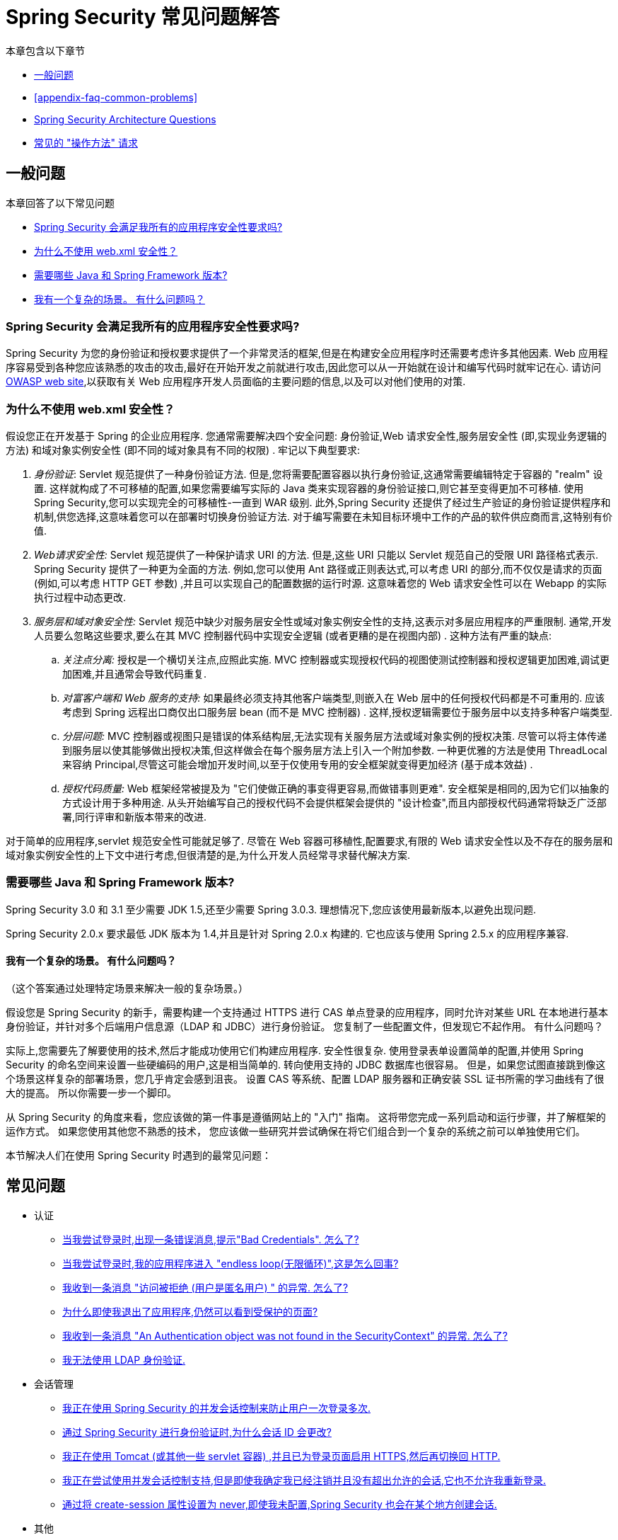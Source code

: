 [[appendix-faq]]
= Spring Security 常见问题解答

本章包含以下章节

* <<appendix-faq-general-questions>>
* <<appendix-faq-common-problems>>
* <<appendix-faq-architecture>>
* <<appendix-faq-howto>>

[[appendix-faq-general-questions]]
== 一般问题

本章回答了以下常见问题

* <<appendix-faq-other-concerns>>
* <<appendix-faq-web-xml>>
* <<appendix-faq-requirements>>
* <<appendix-faq-start-simple>>

[[appendix-faq-other-concerns]]
=== Spring Security 会满足我所有的应用程序安全性要求吗?

Spring Security 为您的身份验证和授权要求提供了一个非常灵活的框架,但是在构建安全应用程序时还需要考虑许多其他因素.  Web 应用程序容易受到各种您应该熟悉的攻击的攻击,最好在开始开发之前就进行攻击,因此您可以从一开始就在设计和编写代码时就牢记在心.  请访问 https://www.owasp.org/[OWASP web site],以获取有关 Web 应用程序开发人员面临的主要问题的信息,以及可以对他们使用的对策.

[[appendix-faq-web-xml]]
=== 为什么不使用 web.xml 安全性？

假设您正在开发基于 Spring 的企业应用程序.  您通常需要解决四个安全问题: 身份验证,Web 请求安全性,服务层安全性 (即,实现业务逻辑的方法) 和域对象实例安全性 (即不同的域对象具有不同的权限) .  牢记以下典型要求:

. __身份验证__: Servlet 规范提供了一种身份验证方法.  但是,您将需要配置容器以执行身份验证,这通常需要编辑特定于容器的 "realm" 设置.  这样就构成了不可移植的配置,如果您需要编写实际的 Java 类来实现容器的身份验证接口,则它甚至变得更加不可移植.
使用 Spring Security,您可以实现完全的可移植性-一直到 WAR 级别.  此外,Spring Security 还提供了经过生产验证的身份验证提供程序和机制,供您选择,这意味着您可以在部署时切换身份验证方法.  对于编写需要在未知目标环境中工作的产品的软件供应商而言,这特别有价值.

. __Web请求安全性:__ Servlet 规范提供了一种保护请求 URI 的方法.  但是,这些 URI 只能以 Servlet 规范自己的受限 URI 路径格式表示.  Spring Security 提供了一种更为全面的方法.
例如,您可以使用 Ant 路径或正则表达式,可以考虑 URI 的部分,而不仅仅是请求的页面 (例如,可以考虑 HTTP GET 参数) ,并且可以实现自己的配置数据的运行时源.
这意味着您的 Web 请求安全性可以在 Webapp 的实际执行过程中动态更改.

. __服务层和域对象安全性:__ Servlet 规范中缺少对服务层安全性或域对象实例安全性的支持,这表示对多层应用程序的严重限制.  通常,开发人员要么忽略这些要求,要么在其 MVC 控制器代码中实现安全逻辑 (或者更糟的是在视图内部) .  这种方法有严重的缺点:

.. __关注点分离:__ 授权是一个横切关注点,应照此实施.  MVC 控制器或实现授权代码的视图使测试控制器和授权逻辑更加困难,调试更加困难,并且通常会导致代码重复.

.. __对富客户端和 Web 服务的支持:__ 如果最终必须支持其他客户端类型,则嵌入在 Web 层中的任何授权代码都是不可重用的.  应该考虑到 Spring 远程出口商仅出口服务层 bean (而不是 MVC 控制器) .  这样,授权逻辑需要位于服务层中以支持多种客户端类型.

.. __分层问题:__ MVC 控制器或视图只是错误的体系结构层,无法实现有关服务层方法或域对象实例的授权决策.  尽管可以将主体传递到服务层以使其能够做出授权决策,但这样做会在每个服务层方法上引入一个附加参数.  一种更优雅的方法是使用 ThreadLocal 来容纳 Principal,尽管这可能会增加开发时间,以至于仅使用专用的安全框架就变得更加经济 (基于成本效益) .

.. __授权代码质量:__ Web 框架经常被提及为 "它们使做正确的事变得更容易,而做错事则更难".  安全框架是相同的,因为它们以抽象的方式设计用于多种用途.  从头开始编写自己的授权代码不会提供框架会提供的 "设计检查",而且内部授权代码通常将缺乏广泛部署,同行评审和新版本带来的改进.


对于简单的应用程序,servlet 规范安全性可能就足够了.  尽管在 Web 容器可移植性,配置要求,有限的 Web 请求安全性以及不存在的服务层和域对象实例安全性的上下文中进行考虑,但很清楚的是,为什么开发人员经常寻求替代解决方案.

[[appendix-faq-requirements]]
=== 需要哪些 Java 和 Spring Framework 版本?

Spring Security 3.0 和 3.1 至少需要 JDK 1.5,还至少需要 Spring 3.0.3.  理想情况下,您应该使用最新版本,以避免出现问题.

Spring Security 2.0.x 要求最低 JDK 版本为 1.4,并且是针对 Spring 2.0.x 构建的.  它也应该与使用 Spring 2.5.x 的应用程序兼容.

[[appendix-faq-start-simple]]
==== 我有一个复杂的场景。 有什么问题吗？

（这个答案通过处理特定场景来解决一般的复杂场景。）

假设您是 Spring Security 的新手，需要构建一个支持通过 HTTPS 进行 CAS 单点登录的应用程序，同时允许对某些 URL 在本地进行基本身份验证，并针对多个后端用户信息源（LDAP 和 JDBC）进行身份验证。
您复制了一些配置文件，但发现它不起作用。 有什么问题吗？

实际上,您需要先了解要使用的技术,然后才能成功使用它们构建应用程序.  安全性很复杂.  使用登录表单设置简单的配置,并使用 Spring Security 的命名空间来设置一些硬编码的用户,这是相当简单的.
转向使用支持的 JDBC 数据库也很容易。 但是，如果您试图直接跳到像这个场景这样复杂的部署场景，您几乎肯定会感到沮丧。 设置 CAS 等系统、配置 LDAP 服务器和正确安装 SSL 证书所需的学习曲线有了很大的提高。
所以你需要一步一个脚印。

从 Spring Security 的角度来看，您应该做的第一件事是遵循网站上的 "入门" 指南。 这将带您完成一系列启动和运行步骤，并了解框架的运作方式。 如果您使用其他您不熟悉的技术，
您应该做一些研究并尝试确保在将它们组合到一个复杂的系统之前可以单独使用它们。

[[appendix-faq-common-problems]]

本节解决人们在使用 Spring Security 时遇到的最常见问题：

== 常见问题

* 认证
** <<appendix-faq-bad-credentials>>
** <<appendix-faq-login-loop>>
** <<appendix-faq-anon-access-denied>>
** <<appendix-faq-cached-secure-page>>
** <<auth-exception-credentials-not-found>>
** <<appendix-faq-ldap-authentication>>
* 会话管理
** <<appendix-faq-concurrent-session-same-browser>>
** <<appendix-faq-new-session-on-authentication>>
** <<appendix-faq-tomcat-https-session>>
** <<appendix-faq-session-listener-missing>>
** <<appendix-faq-unwanted-session-creation>>
* 其他
** <<appendix-faq-forbidden-csrf>>
** <<appendix-faq-no-security-on-forward>>
** <<appendix-faq-method-security-in-web-context>>
** <<appendix-faq-no-filters-no-context>>
** <<appendix-faq-method-security-with-taglib>>

[[appendix-faq-bad-credentials]]
=== 当我尝试登录时,出现一条错误消息,提示"Bad Credentials".  怎么了?

这意味着认证失败.  并没有说明原因,因为最好避免提供可能有助于攻击者猜测帐户名或密码的详细信息.

这也意味着,如果您在论坛中提出此问题,除非您提供其他信息,否则您将无法获得答案.  与任何问题一样,您应该检查调试日志的输出,注意所有异常堆栈跟踪和相关消息.
在调试器中单步执行代码以查看身份验证失败的原因以及原因.
编写一个测试案例,在应用程序外部练习您的身份验证配置.  如果使用哈希密码,请确保存储在数据库中的值与应用程序中配置的 `PasswordEncoder` 产生的值完全相同.

[[appendix-faq-login-loop]]
=== 当我尝试登录时,我的应用程序进入 "endless loop(无限循环)",这是怎么回事?

无限循环和重定向到登录页面的常见用户问题是由于不小心将登录页面配置为 "`secured`" 资源引起的.  通过从安全过滤器链中排除登录页面或将其标记为需要 `ROLE_ANONYMOUS`,确保您的配置允许匿名访问登录页面.

如果您的 `AccessDecisionManager` 包含 `AuthenticatedVoter`,则可以使用属性 "IS_AUTHENTICATED_ANONYMOUSLY".  如果您使用标准命名空间配置设置,则该选项自动可用.

从 Spring Security 2.0.1 开始,当您使用基于命名空间的配置时,将在加载应用程序上下文时进行检查,并且如果登录页面似乎受到保护,则会记录一条警告消息.

[[appendix-faq-anon-access-denied]]
=== 我收到一条消息 "访问被拒绝 (用户是匿名用户) " 的异常. 怎么了?

这是调试级别的消息,它在匿名用户首次尝试访问受保护的资源时发生.

====
[source]
----
DEBUG [ExceptionTranslationFilter] - Access is denied (user is anonymous); redirecting to authentication entry point
org.springframework.security.AccessDeniedException: Access is denied
at org.springframework.security.vote.AffirmativeBased.decide(AffirmativeBased.java:68)
at org.springframework.security.intercept.AbstractSecurityInterceptor.beforeInvocation(AbstractSecurityInterceptor.java:262)
----
====

这是正常现象,无需担心.

[[appendix-faq-cached-secure-page]]
=== 为什么即使我退出了应用程序,仍然可以看到受保护的页面?

造成这种情况的最常见原因是您的浏览器已经缓存了该页面,并且您看到的是从浏览器缓存中检索到的副本.  通过检查浏览器是否确实在发送请求来验证这一点 (检查服务器访问日志,调试日志或使用合适的浏览器调试插件,例如 Firefox 的 "Tamper Data") .  这与 Spring Security 无关,您应该配置应用程序或服务器以设置适当的 Cache-Control 响应头.  请注意,永远不会缓存 SSL 请求.

[[auth-exception-credentials-not-found]]
=== 我收到一条消息  "An Authentication object was not found in the SecurityContext" 的异常. 怎么了?

这是另一条调试级别消息,该消息在匿名用户首次尝试访问受保护的资源时出现,但是在您的过滤器链配置中没有 `AnonymousAuthenticationFilter` 时出现.

====
[source]
----
DEBUG [ExceptionTranslationFilter] - Authentication exception occurred; redirecting to authentication entry point
org.springframework.security.AuthenticationCredentialsNotFoundException:
							An Authentication object was not found in the SecurityContext
at org.springframework.security.intercept.AbstractSecurityInterceptor.credentialsNotFound(AbstractSecurityInterceptor.java:342)
at org.springframework.security.intercept.AbstractSecurityInterceptor.beforeInvocation(AbstractSecurityInterceptor.java:254)
----
====

这是正常现象,无需担心.

[[appendix-faq-ldap-authentication]]
=== 我无法使用 LDAP 身份验证.
我的配置有什么问题?

请注意,LDAP 目录的权限通常不允许您读取用户密码.  因此,通常无法使用 <<appendix-faq-what-is-userdetailservice,什么是 `UserDetailsService`>> 这一节,Spring Security 将存储的密码与用户提交的密码进行比较.  最常见的方法是使用 LDAP "绑定",这是 https://en.wikipedia.org/wiki/Lightweight_Directory_Access_Protocol[the LDAP protocol]支持的操作之一.
通过这种方法,Spring Security 通过尝试以用户身份验证目录来验证密码.

LDAP 认证最常见的问题是缺乏对目录服务器树结构和配置的了解.  不同公司的情况会有所不同,因此您必须自己找出来.  在将 Spring Security LDAP 配置添加到应用程序之前,最好使用标准 Java LDAP 代码 (不涉及 Spring Security) 编写一个简单的测试,并确保您可以使其首先工作.  例如,要验证用户身份,可以使用以下代码:

====
.Java
[source,java,role="primary"]
----

@Test
public void ldapAuthenticationIsSuccessful() throws Exception {
		Hashtable<String,String> env = new Hashtable<String,String>();
		env.put(Context.SECURITY_AUTHENTICATION, "simple");
		env.put(Context.SECURITY_PRINCIPAL, "cn=joe,ou=users,dc=mycompany,dc=com");
		env.put(Context.PROVIDER_URL, "ldap://mycompany.com:389/dc=mycompany,dc=com");
		env.put(Context.SECURITY_CREDENTIALS, "joespassword");
		env.put(Context.INITIAL_CONTEXT_FACTORY, "com.sun.jndi.ldap.LdapCtxFactory");

		InitialLdapContext ctx = new InitialLdapContext(env, null);

}

----

.Kotlin
[source,kotlin,role="secondary"]
----
@Test
fun ldapAuthenticationIsSuccessful() {
    val env = Hashtable<String, String>()
    env[Context.SECURITY_AUTHENTICATION] = "simple"
    env[Context.SECURITY_PRINCIPAL] = "cn=joe,ou=users,dc=mycompany,dc=com"
    env[Context.PROVIDER_URL] = "ldap://mycompany.com:389/dc=mycompany,dc=com"
    env[Context.SECURITY_CREDENTIALS] = "joespassword"
    env[Context.INITIAL_CONTEXT_FACTORY] = "com.sun.jndi.ldap.LdapCtxFactory"
    val ctx = InitialLdapContext(env, null)
}
----
====

=== 会话管理

会话管理问题是论坛问题的常见来源.  如果您正在开发 Java Web 应用程序,则应了解如何在 Servlet 容器和用户浏览器之间维护会话.
您还应该了解安全和非安全 Cookie 的区别,以及使用 HTTP/HTTPS 以及在两者之间进行切换的含义.  Spring Security 与维护会话或提供会话标识符无关.  这完全由 servlet 容器处理.

[[appendix-faq-concurrent-session-same-browser]]
=== 我正在使用 Spring Security 的并发会话控制来防止用户一次登录多次.
登录后打开另一个浏览器窗口时,并不会阻止我再次登录.  为什么我可以多次登录?

浏览器通常每个浏览器实例维护一个会话.  您不能一次有两个单独的会话.  因此,如果您再次在另一个窗口或选项卡中登录,那么您将在同一会话中重新进行身份验证.  服务器对标签,窗口或浏览器实例一无所知.
它所看到的只是 HTTP 请求,并根据它们所包含的 `JSESSIONID` cookie 的值将它们与特定会话相关联.  当用户在会话期间进行身份验证时,Spring Security 的并发会话控件会检查其拥有的其他已身份验证会话的数量.  如果它们已经通过同一会话进行了身份验证,则重新身份验证将无效.

[[appendix-faq-new-session-on-authentication]]
=== 通过 Spring Security 进行身份验证时,为什么会话 ID 会更改?

使用默认配置,Spring Security 在用户认证时更改会话 ID.  如果您使用的是 Servlet 3.1 或更高版本的容器,则只需更改会话 ID.  如果您使用的是较旧的容器,Spring Security 将使现有会话无效,创建一个新会话,并将会话数据传输到新会话.  以这种方式改变会话标识符可以防止 "会话固定" 攻击.  您可以在网上和参考手册中找到有关此内容的更多信息.

[[appendix-faq-tomcat-https-session]]
=== 我正在使用 Tomcat (或其他一些 servlet 容器) ,并且已为登录页面启用 HTTPS,然后再切换回 HTTP.
它不起作用-经过身份验证后,我只能回到登录页面.

发生这种情况是因为在 HTTPS下创建的会话 (会话 cookie 标记为 "安全") 无法随后在 HTTP 下使用.  浏览器不会将 cookie 发送回服务器,并且任何会话状态都将丢失 (包括安全上下文信息) .  首先使用HTTP启动会话应该可以,因为会话 cookie 不会被标记为安全.
但是,Spring Security 的会话固定保护可能会对此产生干扰,因为它会导致通常使用安全标志将新的会话 ID Cookie 发送回用户的浏览器.
要解决此问题,您可以禁用 https://docs.spring.io/spring-security/site/docs/3.1.x/reference/springsecurity-single.html#ns-session-fixation[会话固定保护] ,但是在较新的 Servlet 容器中,您也可以配置会话 cookie,使其从不使用安全标志.  请注意,在 HTTP 和 HTTPS 之间切换通常不是一个好主意,因为任何完全使用 HTTP 的应用程序都容易受到中间人攻击.

[IMPORTANT]
====
为了真正确保安全,用户应开始使用 HTTPS 访问您的站点并继续使用它,直到注销为止.  即使从通过 HTTP 访问的页面上单击 HTTPS 链接也可能存在风险.
如果您需要更多说服力,请查看 https://github.com/moxie0/sslstrip/[sslstrip]之类的工具.
====

=== 我没有在 HTTP 和 HTTPS 之间切换,但是我的会话仍然丢失，发生了什么

通过交换会话 cookie 或向 URL 添加 `jsessionid` 参数来维护会话 (如果使用 JSTL 输出 URL,或者在 URL 上调用 `HttpServletResponse.encodeUrl` (例如,在重定向之前) ,则会自动发生.  禁用 cookie,并且您不重写 URL 以包含 `jsessionid`,则会话将丢失. 请注意,出于安全原因,首选使用 cookie,因为它不会在 URL 中暴露会话信息.

[[appendix-faq-session-listener-missing]]
=== 我正在尝试使用并发会话控制支持,但是即使我确定我已经注销并且没有超出允许的会话,它也不允许我重新登录.

确保已将监听器添加到 `web.xml` 文件. 必须确保在会话被销毁时通知 Spring Security 会话注册表. 没有它,会话信息将不会从注册表中删除.

以下示例在 `web.xml` 文件中添加了一个监听器：

====
[source,xml]
----
<listener>
		<listener-class>org.springframework.security.web.session.HttpSessionEventPublisher</listener-class>
</listener>
----
====

[[appendix-faq-unwanted-session-creation]]
=== 通过将 create-session 属性设置为 never,即使我未配置,Spring Security 也会在某个地方创建会话.

这通常意味着用户的应用程序正在某个地方创建会话,但是他们不知道该会话.  最常见的罪魁祸首是 JSP.  许多人不知道 JSP 默认创建会话.  为了防止 JSP 创建会话,请在页面顶部添加指令 `<%@ page session="false" %>` .

如果在确定创建会话的位置时遇到麻烦,可以添加一些调试代码来跟踪位置.  一种方法是将 `javax.servlet.http.HttpSessionListener` 添加到您的应用程序,该应用程序在 `sessionCreated` 方法中调用 `Thread.dumpStack()`.

[[appendix-faq-forbidden-csrf]]
=== 执行POST时收到403 Forbidden

如果为 HTTP POST 返回了 HTTP 403 Forbidden,但对于 HTTP GET 适用,则该问题很可能与 https://docs.spring.io/spring-security/site/docs/3.2.x/reference/htmlsingle/#csrf[CSRF]有关. 提供 CSRF 令牌或禁用 CSRF 保护 (不建议) .

[[appendix-faq-no-security-on-forward]]
=== 我正在使用RequestDispatcher将请求转发到另一个URL,但没有应用我的安全约束.

过滤器默认情况下不应用于转发或包含.  如果您确实希望将安全过滤器应用于转发和/或包含,则必须使用 `<dispatcher>` 元素 (`<filter-mapping>` 的子元素) 在 `web.xml` 中显式配置这些过滤器.

[[appendix-faq-method-security-in-web-context]]
=== 我已经在应用程序上下文中添加了 Spring Security 的 <global-method-security> 元素,但是如果我在 Spring MVC 控制器bean (Struts 操作等) 中添加了安全注解,那么它们似乎没有效果.

在 Spring Web 应用程序中,保存用于调度程序 Servlet 的 Spring MVC bean 的应用程序上下文通常与主应用程序上下文分开.  它通常在名为 `myapp-servlet.xml` 的文件中定义,其中 "myapp" 是在 `web.xml` 中分配给 Spring `DispatcherServlet` 的名称.
一个应用程序可以有多个 `DispatcherServlet`,每个都有自己独立的应用程序上下文.  这些  "`child`" 上下文中的 Bean 对应用程序的其余部分不可见.  "`parent`" 应用程序上下文由您在 `web.xml` 中定义的 `ContextLoaderListener` 加载,并且对所有子上下文可见.
通常在此父上下文中定义安全性配置,包括 `<global-method-security>` 元素) .  结果,由于无法从 `DispatcherServlet` 上下文中看到这些 bean,因此不会强制应用到这些 Web bean 中的方法的任何安全性约束.  您需要将 `<global-method-security>` 声明移至 Web 上下文,
或者将要保护的 bean 移至主应用程序上下文.

通常,我们建议在服务层而不是单个 Web 控制器上应用方法安全性.

[[appendix-faq-no-filters-no-context]]
=== 我有一个已经通过身份验证的用户,但是当我在某些请求期间尝试访问 SecurityContextHolder 时,`Authentication` 为 null.
为什么看不到用户信息?

如果使用与 URL 模式匹配的 `<intercept-url>` 元素中的属性 `filter ='none'` 从安全过滤器链中排除了该请求,则不会为该请求填充 `SecurityContextHolder`.  检查调试日志以查看请求是否正在通过过滤器链.   (您正在阅读调试日志,对吗? ) .

[[appendix-faq-method-security-with-taglib]]
=== 使用 URL 属性时,授权 JSP 标记不遵守我的方法安全注解.

当使用 `<sec:authorize>` 中的 `url` 属性时,方法安全性不会隐藏链接,因为我们不能轻易反向工程哪个 URL 映射到哪个控制器端点,因为控制器可以依赖 header,当前用户等来确定要调用的方法.

[[appendix-faq-architecture]]
== Spring Security Architecture Questions

本节解决常见的 Spring Security 架构问题：

. <<appendix-faq-where-is-class-x>>
. <<appendix-faq-namespace-to-bean-mapping>>
. <<appendix-faq-role-prefix>>
. <<appendix-faq-what-dependencies>>
. <<appendix-faq-apacheds-deps>>
. <<appendix-faq-what-is-userdetailservice>>


[[appendix-faq-where-is-class-x]]
=== 我怎么知道 X 属于哪个包类?

定位类的最佳方法是在 IDE 中安装 Spring Security 源代码.  该发行版包括项目分成的每个模块的源 jar.  将它们添加到项目源路径中,然后您可以直接导航到 Spring Security 类 (在 Eclipse 中为 `Ctrl-Shift-T`) .  这也使调试更加容易,并允许您通过直接查看异常发生的地方来查看异常情况,从而对异常进行故障排除.

[[appendix-faq-namespace-to-bean-mapping]]
=== 命名空间元素如何映射到常规 bean 配置?

在参考指南的命名空间附录中,概述了由命名空间创建的 bean.  在 https://spring.io/blog/2010/03/06/behind-the-spring-security-namespace/[blog.springsource.com] 上还有一篇详细的博客文章,名为 "Spring Security 命名空间的背后".
如果想知道全部细节,那么代码在 Spring Security 3.0 发行版的 `spring-security-config` 模块中.  您可能应该先阅读标准Spring Framework 参考文档中有关命名空间解析的章节.

[[appendix-faq-role-prefix]]
=== "ROLE_" 是什么意思,为什么我在角色名称上需要它?

Spring Security 具有基于投票者的架构,这意味着访问决策由一系列 `AccessDecisionVoters` 做出.  投票者根据为安全资源指定的 "`configuration attributes`" (例如方法调用) 进行操作.
使用这种方法,并非所有属性都可能与所有选民相关,并且选民需要知道何时应该忽略属性 (弃权) 以及何时应该投票基于属性值授予或拒绝访问权限.  最常见的投票者是 `RoleVoter`,默认情况下,只要找到带有 "ROLE_" 前缀的属性,投票者便会投票.  它将属性 (例如 "ROLE_USER") 与当前用户已分配的权限名称进行简单比较.  如果找到匹配项 (它们具有称为 "ROLE_USER" 的权限) ,则投票批准授予访问权限,否则投票拒绝访问.

可以通过设置 `RoleVoter` 的 `rolePrefix` 属性来更改前缀.  如果只需要在应用程序中使用角色,而无需其他自定义投票者,则可以将前缀设置为空字符串,在这种情况下,`RoleVoter` 会将所有属性视为角色.

[[appendix-faq-what-dependencies]]
=== 我如何知道要添加到我的应用程序中的哪些依赖才能与 Spring Security 一起使用?

这将取决于您使用的功能以及所开发的应用程序类型.  使用 Spring Security 3.0,将项目 jar 分为明显不同的功能区域,因此可以很容易地从应用程序需求中确定所需的 Spring Security jar.
所有应用程序都将需要 `spring-security-core` jar.  如果您要开发网络应用程序,则需要 `spring-security-web` jar.  如果您使用的是安全命名空间配置,则需要 `spring-security-config` jar; 要获得 LDAP 支持,则需要 `spring-security-ldap` jar等.

对于第三方 jar,情况并不总是那么明显.  一个好的起点是从预先构建的示例应用程序 `WEB-INF/lib` 目录之一复制那些目录.  对于基本应用程序,您可以从教程示例开始.  如果要对嵌入式测试服务器使用 LDAP,请以 LDAP 示例为起点.
参考手册还包括 {security-reference-url}#modules[附录]  列出了每个 Spring 的第一级依赖 安全模块,其中包含有关它们是否可选以及所需功能的一些信息.

如果您正在使用 maven 构建项目,则将适当的 Spring Security 模块作为依赖添加到 `pom.xml` 中,将自动提取框架所需的核心 jar.  如果需要, 任何在 Spring Security POM 文件中标记为 "可选" 的文件都必须添加到您自己的 `pom.xml` 文件中.

[[appendix-faq-apacheds-deps]]
=== 运行嵌入式 ApacheDS LDAP 服务器需要什么依赖?

如果您使用 Maven，则需要将以下内容添加到您的 `pom.xml` 文件中：

====
[source]
----

<dependency>
		<groupId>org.apache.directory.server</groupId>
		<artifactId>apacheds-core</artifactId>
		<version>1.5.5</version>
		<scope>runtime</scope>
</dependency>
<dependency>
		<groupId>org.apache.directory.server</groupId>
		<artifactId>apacheds-server-jndi</artifactId>
		<version>1.5.5</version>
		<scope>runtime</scope>
</dependency>

----
====

The other required jars should be pulled in transitively.

[[appendix-faq-what-is-userdetailservice]]
=== 什么是 UserDetailsService,我需要一个吗?

`UserDetailsService` 是 DAO 接口,用于加载特定于用户帐户的数据.  除了加载该数据以供框架中的其他组件使用外,它没有其他功能.  它不负责验证用户身份.  使用用户名/密码组合对用户进行身份验证通常由 `DaoAuthenticationProvider` 执行,该服务注入了 `UserDetailsService`,以允许它加载用户的密码 (和其他数据) ,以便将其与提交的值进行比较.
请注意,如果您使用的是 LDAP,<<appendix-faq-ldap-authentication,则此方法可能不起作用>>.

如果要自定义身份验证过程,则应自己实现 `AuthenticationProvider`.  请参阅此 https://spring.io/blog/2010/08/02/spring-security-in-google-app-engine/[博客文章],以获取将 Spring Security 身份验证与 Google App Engine 集成的示例.

[[appendix-faq-howto]]
== 常见的 "操作方法" 请求

本节解决有关 Spring Security 的最常见的 "How to" （或 "How do I"）问题：

. <<appendix-faq-extra-login-fields>>
. <<appendix-faq-matching-url-fragments>>
. <<appendix-faq-request-details-in-user-service>>
. <<appendix-faq-access-session-from-user-service>>
. <<appendix-faq-password-in-user-service>>
. <<appendix-faq-dynamic-url-metadata>>
. <<appendix-faq-ldap-authorities>>
. <<appendix-faq-namespace-post-processor>>


[[appendix-faq-extra-login-fields]]
=== 我需要登录的信息不仅仅是用户名.
如何添加对额外登录字段 (例如公司名称) 的支持?

这个问题在 Spring Security 论坛中反复出现,因此您可以通过搜索 存档 (或通过 google) 在那里找到更多信息.

提交的登录信息由 `UsernamePasswordAuthenticationFilter` 的实例处理.  您将需要自定义此类以处理额外的数据字段.  一种选择是使用您自己的自定义认证令牌类 (而不是标准的 `UsernamePasswordAuthenticationToken`) ,另一种选择是简单地将多余的字段与用户名连接起来 (例如,使用 ":" 作为分隔符) ,并将其传递给 `username` 属性 的 `UsernamePasswordAuthenticationToken`.

您还需要自定义实际的身份验证过程.  例如,如果使用的是自定义身份验证令牌类,则必须编写 `AuthenticationProvider` 来处理它 (或扩展标准的 `DaoAuthenticationProvider`) .  如果已串联字段,则可以实现自己的 `UserDetailsService`,将其拆分并加载适当的用户数据以进行身份验证.

[[appendix-faq-matching-url-fragments]]
=== 在只有所请求的 URL 的片段值不同的地方 (e.g./foo#bar and /foo#blah?) ,我如何应用不同的拦截 URL 约束?

您无法执行此操作,因为该片段不会从浏览器传输到服务器. 从服务器的角度来看,上述网址是相同的. 这是 GWT 用户的常见问题.

[[appendix-faq-request-details-in-user-service]]
=== 如何在 UserDetailsService 中访问用户的 IP 地址 (或其他网络请求数据) ?

显然,您不能 (不求助于线程局部变量) ,因为提供给界面的唯一信息就是用户名.  而不是实现 `UserDetailsService`,应直接实现 `AuthenticationProvider` 并从提供的 `Authentication` 令牌中提取信息.

在标准的 Web 设置中,`Authentication` 对象上的 `getDetails()` 方法将返回 `WebAuthenticationDetails` 的实例.  如果需要其他信息,可以将自定义 `AuthenticationDetailsSource` 注入正在使用的身份验证过滤器中.  如果使用命名空间 (例如,使用 `<form-login>` 元素) ,则应删除该元素,并用 `<custom-filter>` 声明替换它,该声明指向显式配置的 `UsernamePasswordAuthenticationFilter`.

[[appendix-faq-access-session-from-user-service]]
=== 如何从UserDetailsService访问HttpSession?

您不能,因为 `UserDetailsService` 不了解 Servlet API.  如果要存储自定义用户数据,则应自定义返回的 `UserDetails` 对象.  然后可以通过本地线程的 `SecurityContextHolder` 在任何时候访问它.  调用 `SecurityContextHolder.getContext().getAuthentication().getPrincipal()` 将返回此自定义对象.

如果您确实需要访问该会话,则必须通过自定义 Web 层来完成.

[[appendix-faq-password-in-user-service]]
=== 如何在UserDetailsService中访问用户密码?

您不能 (也不应该) . 您可能会误解其目的. 请参阅<<appendix-faq-what-is-userdetailservice,什么是 UserDetailsService?>>

[[appendix-faq-dynamic-url-metadata]]
=== 如何动态定义应用程序中的安全 URL?

人们经常问如何在数据库中而不是在应用程序上下文中存储安全 URL 和安全元数据属性之间的映射.

您应该问自己的第一件事是您是否真的需要这样做.  如果应用程序需要安全保护,则还要求根据定义的策略对安全性进行彻底测试.  在将其推广到生产环境之前,可能需要进行审核和验收测试.  一个安全意识强的组织应该意识到,通过更改配置数据库中的一两行,可以在运行时修改安全设置,
可以立即消除其辛苦的测试过程的好处.  如果考虑到这一点 (可能在应用程序中使用多层安全性) ,那么 Spring Security 允许您完全自定义安全性元数据的来源.  您可以选择使其完全动态.

方法和 Web 安全都受 `AbstractSecurityInterceptor` 的子类保护,该子类配置有 `SecurityMetadataSource`,可以从 `SourceMSource` 获取特定方法或过滤器调用的元数据.
对于 Web 安全,拦截器类是 `FilterSecurityInterceptor`,它使用标记接口 `FilterInvocationSecurityMetadataSource`.
它操作的 "受保护对象" 类型是 `FilterInvocation`.  使用的默认实现 (在命名空间 `<http>` 中,并且在显式配置拦截器时) 都将 URL 模式列表及其对应的 "配置属性" 列表 (`ConfigAttribute` 的实例) 存储在内存映射中.

要从备用源加载数据,必须使用显式声明的安全过滤器链 (通常是 Spring Security 的 `FilterChainProxy`) 才能自定义 `FilterSecurityInterceptor` bean.  您不能使用命名空间.  然后,您将实现 `FilterInvocationSecurityMetadataSource` 以根据需要为特定的 FilterInvocation footnote:[FilterInvocation 对象包含 HttpServletRequest,因此您可以获取 URL 或任何其他相关信息,并根据这些信息来决定返回的属性列表将包含哪些内容. ] 加载数据.  一个非常基本的轮廓如下所示:

====
.Java
[source,java,role="primary"]
----

	public class MyFilterSecurityMetadataSource implements FilterInvocationSecurityMetadataSource {

		public List<ConfigAttribute> getAttributes(Object object) {
			FilterInvocation fi = (FilterInvocation) object;
				String url = fi.getRequestUrl();
				String httpMethod = fi.getRequest().getMethod();
				List<ConfigAttribute> attributes = new ArrayList<ConfigAttribute>();

				// Lookup your database (or other source) using this information and populate the
				// list of attributes

				return attributes;
		}

		public Collection<ConfigAttribute> getAllConfigAttributes() {
			return null;
		}

		public boolean supports(Class<?> clazz) {
			return FilterInvocation.class.isAssignableFrom(clazz);
		}
	}

----

.Kotlin
[source,kotlin,role="secondary"]
----
class MyFilterSecurityMetadataSource : FilterInvocationSecurityMetadataSource {
    override fun getAttributes(securedObject: Any): List<ConfigAttribute> {
        val fi = securedObject as FilterInvocation
        val url = fi.requestUrl
        val httpMethod = fi.request.method

        // Lookup your database (or other source) using this information and populate the
        // list of attributes
        return ArrayList()
    }

    override fun getAllConfigAttributes(): Collection<ConfigAttribute>? {
        return null
    }

    override fun supports(clazz: Class<*>): Boolean {
        return FilterInvocation::class.java.isAssignableFrom(clazz)
    }
}
----
====


有关更多信息,请查看 `DefaultFilterInvocationSecurityMetadataSource` 的代码.


[[appendix-faq-ldap-authorities]]
=== 如何针对LDAP进行身份验证,但如何从数据库中加载用户角色?

`LdapAuthenticationProvider` bean (在 Spring Security 中处理普通的 LDAP 身份验证) 配置有两个单独的策略接口,一个用于执行身份验证,另一个用于加载用户权限,分别称为 `LdapAuthenticator` 和 `LdapAuthoritiesPopulator`.  `DefaultLdapAuthoritiesPopulator` 从 LDAP 目录加载用户权限,并具有各种配置参数,使您可以指定如何检索这些权限.

要改为使用 JDBC,您可以使用适合您的模式的任何 SQL 自己实现接口:

====
.Java
[source,java,role="primary"]
----
public class MyAuthoritiesPopulator implements LdapAuthoritiesPopulator {
    @Autowired
    JdbcTemplate template;

    List<GrantedAuthority> getGrantedAuthorities(DirContextOperations userData, String username) {
        return template.query("select role from roles where username = ?",
                new String[] {username},
                new RowMapper<GrantedAuthority>() {
             /**
             *  We're assuming here that you're using the standard convention of using the role
             *  prefix "ROLE_" to mark attributes which are supported by Spring Security's RoleVoter.
             */
            @Override
            public GrantedAuthority mapRow(ResultSet rs, int rowNum) throws SQLException {
                return new SimpleGrantedAuthority("ROLE_" + rs.getString(1));
            }
        });
    }
}
----

.Kotlin
[source,kotlin,role="secondary"]
----
class MyAuthoritiesPopulator : LdapAuthoritiesPopulator {
    @Autowired
    lateinit var template: JdbcTemplate

    override fun getGrantedAuthorities(userData: DirContextOperations, username: String): MutableList<GrantedAuthority?> {
        return template.query("select role from roles where username = ?",
            arrayOf(username)
        ) { rs, _ ->
            /**
             * We're assuming here that you're using the standard convention of using the role
             * prefix "ROLE_" to mark attributes which are supported by Spring Security's RoleVoter.
             */
            SimpleGrantedAuthority("ROLE_" + rs.getString(1))
        }
    }
}
----
====

然后,您可以将这种类型的 bean 添加到您的应用程序上下文中,并将其注入 `LdapAuthenticationProvider`.  在参考手册的 LDAP 章节中有关使用显式 Spring Bean 配置 LDAP 的部分中对此进行了介绍.  请注意,在这种情况下,您不能使用命名空间进行配置.  您还应该向 Javadoc 查询相关的类和接口.


[[appendix-faq-namespace-post-processor]]
=== 我想修改由命名空间创建的 bean 的属性,但是架构中没有任何东西可以支持它.
除了放弃使用命名空间外,我还能做什么?

命名空间功能是有意限制的,因此无法涵盖使用普通 bean 可以做的所有事情.  如果您想做一些简单的事情,例如修改 Bean 或注入其他依赖,则可以通过在配置中添加 BeanPostProcessor 来实现.  更多信息可以在 https://docs.spring.io/spring/docs/3.0.x/spring-framework-reference/htmlsingle/spring-framework-reference.html#beans-factory-extension-bpp[Spring 参考手册]中找到.
为了做到这一点,您需要对创建哪些 bean 有一点了解,因此您还应该阅读上述问题中有关 <<appendix-faq-namespace-to-bean-mapping,命名空间如何映射到 Spring bean>>的博客文章.

通常,您需要将所需的功能添加到 `BeanPostProcessor` 的 `postProcessBeforeInitialization` 方法中.  假设您要自定义 `UsernamePasswordAuthenticationFilter` (由 `form-login` 元素创建) 所使用的 `AuthenticationDetailsSource`.
您想要从请求中提取一个名为 `CUSTOM_HEADER` 的特定 header,并在验证用户身份时使用它.  处理器类如下所示:

====
.Java
[source,java,role="primary"]
----
public class CustomBeanPostProcessor implements BeanPostProcessor {

		public Object postProcessAfterInitialization(Object bean, String name) {
				if (bean instanceof UsernamePasswordAuthenticationFilter) {
						System.out.println("********* Post-processing " + name);
						((UsernamePasswordAuthenticationFilter)bean).setAuthenticationDetailsSource(
										new AuthenticationDetailsSource() {
												public Object buildDetails(Object context) {
														return ((HttpServletRequest)context).getHeader("CUSTOM_HEADER");
												}
										});
				}
				return bean;
		}

		public Object postProcessBeforeInitialization(Object bean, String name) {
				return bean;
		}
}
----

.Kotlin
[source,kotlin,role="secondary"]
----
class CustomBeanPostProcessor : BeanPostProcessor {
    override fun postProcessAfterInitialization(bean: Any, name: String): Any {
        if (bean is UsernamePasswordAuthenticationFilter) {
            println("********* Post-processing $name")
            bean.setAuthenticationDetailsSource(
                AuthenticationDetailsSource<HttpServletRequest, Any?> { context -> context.getHeader("CUSTOM_HEADER") })
        }
        return bean
    }

    override fun postProcessBeforeInitialization(bean: Any, name: String?): Any {
        return bean
    }
}
----
====

然后,您将在应用程序上下文中注册此 bean.  Spring 将在应用程序上下文中定义的 bean 上自动调用它.
